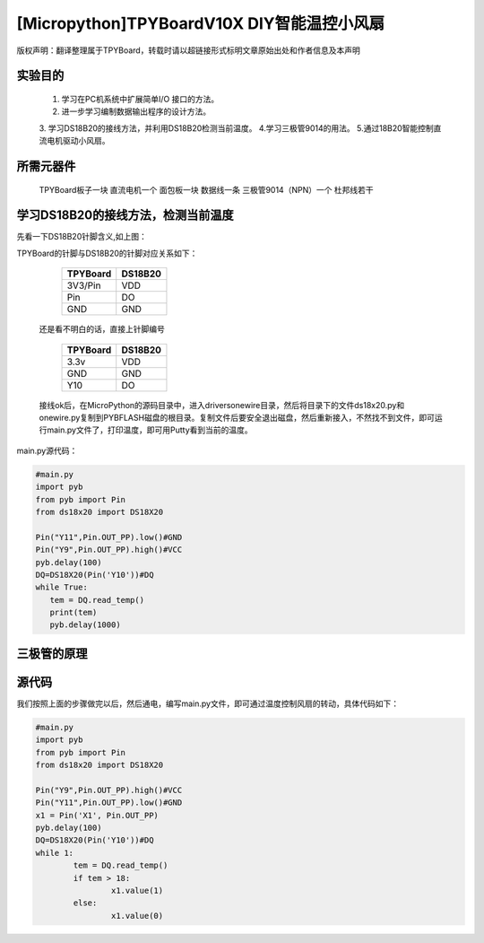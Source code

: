[Micropython]TPYBoardV10X DIY智能温控小风扇
=============================================

版权声明：翻译整理属于TPYBoard，转载时请以超链接形式标明文章原始出处和作者信息及本声明 


实验目的
---------------

   1. 学习在PC机系统中扩展简单I/O 接口的方法。
   2. 进一步学习编制数据输出程序的设计方法。  
   3. 学习DS18B20的接线方法，并利用DS18B20检测当前温度。
   4.学习三极管9014的用法。
   5.通过18B20智能控制直流电机驱动小风扇。

所需元器件
------------------

   TPYBoard板子一块
   直流电机一个
   面包板一块
   数据线一条
   三极管9014（NPN）一个
   杜邦线若干

学习DS18B20的接线方法，检测当前温度
-------------------------------------

.. image:: http://www.micropython.net.cn/ueditor/php/upload/image/20161125/1480062707271272.png


先看一下DS18B20针脚含义,如上图：

TPYBoard的针脚与DS18B20的针脚对应关系如下：

	+-----------+------------+
	| TPYBoard  | DS18B20    |
	+===========+============+
	| 3V3/Pin   | VDD        |
	+-----------+------------+
	| Pin       | DO         |
	+-----------+------------+
	| GND       | GND        |
	+-----------+------------+
 
   还是看不明白的话，直接上针脚编号
   
	+-----------+------------+
	| TPYBoard  | DS18B20    |
	+===========+============+
	| 3.3v      | VDD        |
	+-----------+------------+
	| GND       | GND        |
	+-----------+------------+
	| Y10       | DO         |
	+-----------+------------+
 
   接线ok后，在MicroPython的源码目录中，进入drivers\onewire\目录，然后将目录下的文件ds18x20.py和onewire.py复制到PYBFLASH磁盘的根目录。复制文件后要安全退出磁盘，然后重新接入，不然找不到文件，即可运行main.py文件了，打印温度，即可用Putty看到当前的温度。

main.py源代码：

.. code-block:: python

	#main.py
	import pyb
	from pyb import Pin
	from ds18x20 import DS18X20
	  
	Pin("Y11",Pin.OUT_PP).low()#GND
	Pin("Y9",Pin.OUT_PP).high()#VCC
	pyb.delay(100)
	DQ=DS18X20(Pin('Y10'))#DQ
	while True:
	   tem = DQ.read_temp()
	   print(tem)
	   pyb.delay(1000)

三极管的原理
--------------------------

.. image:: http://www.micropython.net.cn/ueditor/php/upload/image/20161125/1480063045583790.png


   在这里我们用到三极管的开关与放大功能，给基极不同电平控制直流电机电流的通断，以达到控制电机转动的目的，根据三极管特性我们将集电极连接TPYBoard的3.3v，发射极连接电机一极，电机另一极接TPYboard的GND，通过温度传感器18B20检测温度，当温度到达指定温度时,通过TPYBoard控制三极管基极的电平，驱动直流电机转动。

源代码
----------------

.. image:: http://www.micropython.net.cn/ueditor/php/upload/image/20161125/1480063122271025.png

我们按照上面的步骤做完以后，然后通电，编写main.py文件，即可通过温度控制风扇的转动，具体代码如下：

.. code-block:: python

	#main.py
	import pyb
	from pyb import Pin
	from ds18x20 import DS18X20
	  
	Pin("Y9",Pin.OUT_PP).high()#VCC
	Pin("Y11",Pin.OUT_PP).low()#GND
	x1 = Pin('X1', Pin.OUT_PP)
	pyb.delay(100)
	DQ=DS18X20(Pin('Y10'))#DQ
	while 1:
		tem = DQ.read_temp()
		if tem > 18:
			x1.value(1)
		else:
			x1.value(0)
